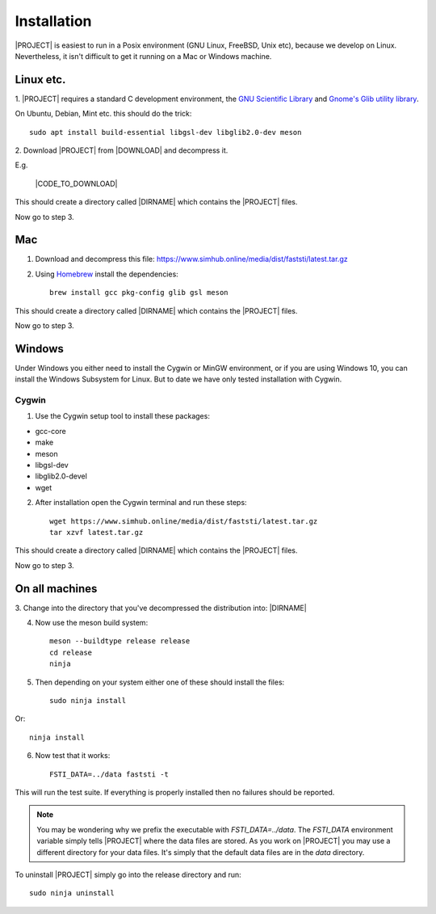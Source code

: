 ############
Installation
############

|PROJECT| is easiest to run in a Posix environment (GNU Linux, FreeBSD, Unix etc),
because we develop on Linux. Nevertheless, it isn't difficult to get it running
on a Mac or Windows machine.

**********
Linux etc.
**********

1. |PROJECT| requires a standard C development environment, the `GNU Scientific
Library <https://www.gnu.org/software/gsl/>`_ and `Gnome's Glib utility library
<https://developer.gnome.org/glib/>`_.


On Ubuntu, Debian, Mint etc. this should do the trick: ::

  sudo apt install build-essential libgsl-dev libglib2.0-dev meson


2. Download |PROJECT| from |DOWNLOAD| and decompress
it.

E.g.

   |CODE_TO_DOWNLOAD|

This should create a directory called |DIRNAME| which contains the |PROJECT| files.

Now go to step 3.

***
Mac
***

1. Download and decompress this file: https://www.simhub.online/media/dist/faststi/latest.tar.gz

2. Using `Homebrew <https://brew.sh/>`_ install the dependencies: ::

     brew install gcc pkg-config glib gsl meson

This should create a directory called |DIRNAME| which contains the |PROJECT| files.

Now go to step 3.

*******
Windows
*******

Under Windows you either need to install the Cygwin or MinGW environment, or if
you are using Windows 10, you can install the Windows Subsystem for Linux. But
to date we have only tested installation with Cygwin.

Cygwin
******

1. Use the Cygwin setup tool to install these packages:

- gcc-core
- make
- meson
- libgsl-dev
- libglib2.0-devel
- wget

2. After installation open the Cygwin terminal and run these steps: ::

     wget https://www.simhub.online/media/dist/faststi/latest.tar.gz
     tar xzvf latest.tar.gz

This should create a directory called |DIRNAME| which contains the |PROJECT| files.

Now go to step 3.

***************
On all machines
***************

3. Change into the directory that you've decompressed the distribution
into: |DIRNAME|

4. Now use the meson build system: ::

     meson --buildtype release release
     cd release
     ninja

5. Then depending on your system either one of these should install the files: ::

     sudo ninja install

Or::

     ninja install

6. Now test that it works: ::

     FSTI_DATA=../data faststi -t

This will run the test suite. If everything is properly installed then no
failures should be reported.

.. note:: You may be wondering why we prefix the executable with
          *FSTI_DATA=../data*. The *FSTI_DATA* environment variable simply tells
          |PROJECT| where the data files are stored. As you work on |PROJECT|
          you may use a different directory for your data files. It's simply
          that the default data files are in the *data* directory.

To uninstall |PROJECT| simply go into the release directory and run: ::

  sudo ninja uninstall
